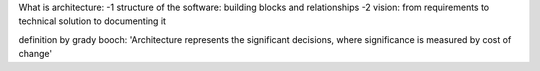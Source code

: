 What is architecture:
-1 structure of the software: building blocks and relationships
-2 vision: from requirements to technical solution to documenting it

definition by grady booch: 'Architecture represents the significant decisions, where significance is measured by cost of change'
